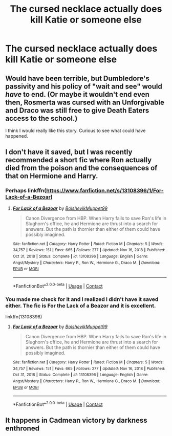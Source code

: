 #+TITLE: The cursed necklace actually does kill Katie or someone else

* The cursed necklace actually does kill Katie or someone else
:PROPERTIES:
:Author: Bleepbloopbotz2
:Score: 30
:DateUnix: 1615324735.0
:DateShort: 2021-Mar-10
:FlairText: Prompt/Request
:END:

** Would have been terrible, but Dumbledore's passivity and his policy of "wait and see" would /have/ to end. (Or maybe it wouldn't end even then, Rosmerta was cursed with an Unforgivable and Draco was still free to give Death Eaters access to the school.)

I think I would really like this story. Curious to see what could have happened.
:PROPERTIES:
:Author: deixa_carol_mesmo
:Score: 22
:DateUnix: 1615342428.0
:DateShort: 2021-Mar-10
:END:


** I don't have it saved, but I was recently recommended a short fic where Ron actually died from the poison and the consequences of that on Hermione and Harry.
:PROPERTIES:
:Author: Lys_456
:Score: 10
:DateUnix: 1615343743.0
:DateShort: 2021-Mar-10
:END:

*** Perhaps linkffn([[https://www.fanfiction.net/s/13108396/1/For-Lack-of-a-Bezoar]])
:PROPERTIES:
:Author: thrawnca
:Score: 8
:DateUnix: 1615344609.0
:DateShort: 2021-Mar-10
:END:

**** [[https://www.fanfiction.net/s/13108396/1/][*/For Lack of a Bezoar/*]] by [[https://www.fanfiction.net/u/10461539/BolshevikMuppet99][/BolshevikMuppet99/]]

#+begin_quote
  Canon Divergence from HBP. When Harry fails to save Ron's life in Slughorn's office, he and Hermione are thrust into a search for answers. But the path is thornier than either of them could have possibly imagined.
#+end_quote

^{/Site/:} ^{fanfiction.net} ^{*|*} ^{/Category/:} ^{Harry} ^{Potter} ^{*|*} ^{/Rated/:} ^{Fiction} ^{M} ^{*|*} ^{/Chapters/:} ^{5} ^{*|*} ^{/Words/:} ^{34,757} ^{*|*} ^{/Reviews/:} ^{151} ^{*|*} ^{/Favs/:} ^{665} ^{*|*} ^{/Follows/:} ^{277} ^{*|*} ^{/Updated/:} ^{Nov} ^{16,} ^{2018} ^{*|*} ^{/Published/:} ^{Oct} ^{31,} ^{2018} ^{*|*} ^{/Status/:} ^{Complete} ^{*|*} ^{/id/:} ^{13108396} ^{*|*} ^{/Language/:} ^{English} ^{*|*} ^{/Genre/:} ^{Angst/Mystery} ^{*|*} ^{/Characters/:} ^{Harry} ^{P.,} ^{Ron} ^{W.,} ^{Hermione} ^{G.,} ^{Draco} ^{M.} ^{*|*} ^{/Download/:} ^{[[http://www.ff2ebook.com/old/ffn-bot/index.php?id=13108396&source=ff&filetype=epub][EPUB]]} ^{or} ^{[[http://www.ff2ebook.com/old/ffn-bot/index.php?id=13108396&source=ff&filetype=mobi][MOBI]]}

--------------

*FanfictionBot*^{2.0.0-beta} | [[https://github.com/FanfictionBot/reddit-ffn-bot/wiki/Usage][Usage]] | [[https://www.reddit.com/message/compose?to=tusing][Contact]]
:PROPERTIES:
:Author: FanfictionBot
:Score: 4
:DateUnix: 1615344635.0
:DateShort: 2021-Mar-10
:END:


*** You made me check for it and I realized I didn't have it saved either. The fic is For the Lack of a Beazor and it is excellent.

linkffn(13108396)
:PROPERTIES:
:Author: Kingsonne
:Score: 2
:DateUnix: 1615344754.0
:DateShort: 2021-Mar-10
:END:

**** [[https://www.fanfiction.net/s/13108396/1/][*/For Lack of a Bezoar/*]] by [[https://www.fanfiction.net/u/10461539/BolshevikMuppet99][/BolshevikMuppet99/]]

#+begin_quote
  Canon Divergence from HBP. When Harry fails to save Ron's life in Slughorn's office, he and Hermione are thrust into a search for answers. But the path is thornier than either of them could have possibly imagined.
#+end_quote

^{/Site/:} ^{fanfiction.net} ^{*|*} ^{/Category/:} ^{Harry} ^{Potter} ^{*|*} ^{/Rated/:} ^{Fiction} ^{M} ^{*|*} ^{/Chapters/:} ^{5} ^{*|*} ^{/Words/:} ^{34,757} ^{*|*} ^{/Reviews/:} ^{151} ^{*|*} ^{/Favs/:} ^{665} ^{*|*} ^{/Follows/:} ^{277} ^{*|*} ^{/Updated/:} ^{Nov} ^{16,} ^{2018} ^{*|*} ^{/Published/:} ^{Oct} ^{31,} ^{2018} ^{*|*} ^{/Status/:} ^{Complete} ^{*|*} ^{/id/:} ^{13108396} ^{*|*} ^{/Language/:} ^{English} ^{*|*} ^{/Genre/:} ^{Angst/Mystery} ^{*|*} ^{/Characters/:} ^{Harry} ^{P.,} ^{Ron} ^{W.,} ^{Hermione} ^{G.,} ^{Draco} ^{M.} ^{*|*} ^{/Download/:} ^{[[http://www.ff2ebook.com/old/ffn-bot/index.php?id=13108396&source=ff&filetype=epub][EPUB]]} ^{or} ^{[[http://www.ff2ebook.com/old/ffn-bot/index.php?id=13108396&source=ff&filetype=mobi][MOBI]]}

--------------

*FanfictionBot*^{2.0.0-beta} | [[https://github.com/FanfictionBot/reddit-ffn-bot/wiki/Usage][Usage]] | [[https://www.reddit.com/message/compose?to=tusing][Contact]]
:PROPERTIES:
:Author: FanfictionBot
:Score: 1
:DateUnix: 1615344773.0
:DateShort: 2021-Mar-10
:END:


** It happens in Cadmean victory by darkness enthroned
:PROPERTIES:
:Author: arunnraju
:Score: 1
:DateUnix: 1615380042.0
:DateShort: 2021-Mar-10
:END:
